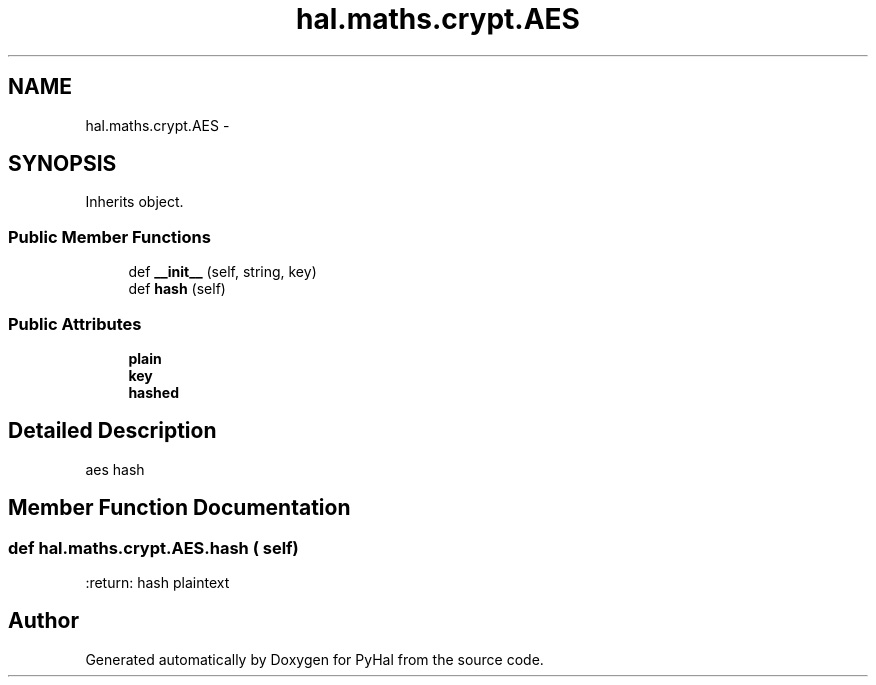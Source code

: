.TH "hal.maths.crypt.AES" 3 "Tue Jan 10 2017" "Version 4.3" "PyHal" \" -*- nroff -*-
.ad l
.nh
.SH NAME
hal.maths.crypt.AES \- 
.SH SYNOPSIS
.br
.PP
.PP
Inherits object\&.
.SS "Public Member Functions"

.in +1c
.ti -1c
.RI "def \fB__init__\fP (self, string, key)"
.br
.ti -1c
.RI "def \fBhash\fP (self)"
.br
.in -1c
.SS "Public Attributes"

.in +1c
.ti -1c
.RI "\fBplain\fP"
.br
.ti -1c
.RI "\fBkey\fP"
.br
.ti -1c
.RI "\fBhashed\fP"
.br
.in -1c
.SH "Detailed Description"
.PP 

.PP
.nf
aes hash 
.fi
.PP
 
.SH "Member Function Documentation"
.PP 
.SS "def hal\&.maths\&.crypt\&.AES\&.hash ( self)"

.PP
.nf
:return: hash plaintext

.fi
.PP
 

.SH "Author"
.PP 
Generated automatically by Doxygen for PyHal from the source code\&.
